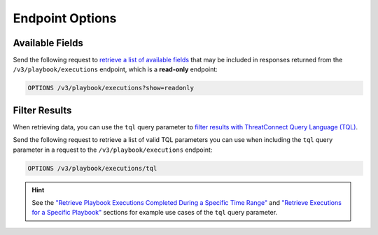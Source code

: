 Endpoint Options
----------------

Available Fields
^^^^^^^^^^^^^^^^

Send the following request to `retrieve a list of available fields <https://docs.threatconnect.com/en/latest/rest_api/v3/retrieve_fields.html>`_ that may be included in responses returned from the ``/v3/playbook/executions`` endpoint, which is a **read-only** endpoint:

.. code::

    OPTIONS /v3/playbook/executions?show=readonly

Filter Results
^^^^^^^^^^^^^^

When retrieving data, you can use the ``tql`` query parameter to `filter results with ThreatConnect Query Language (TQL) <https://docs.threatconnect.com/en/latest/rest_api/v3/filter_results.html>`_.

Send the following request to retrieve a list of valid TQL parameters you can use when including the ``tql`` query parameter in a request to the ``/v3/playbook/executions`` endpoint:

.. code::

    OPTIONS /v3/playbook/executions/tql

.. hint::
    See the `"Retrieve Playbook Executions Completed During a Specific Time Range" <#id1>`_ and `"Retrieve Executions for a Specific Playbook" <#id2>`_ sections for example use cases of the ``tql`` query parameter.